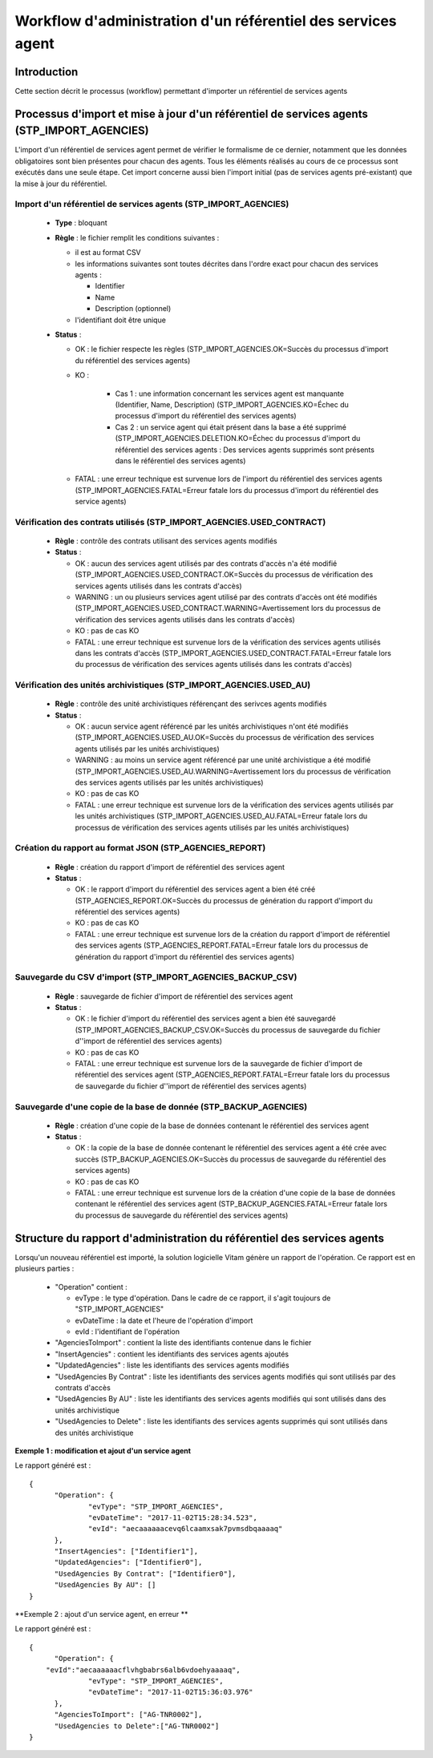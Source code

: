 Workflow d'administration d'un référentiel des services agent
###############################################################

Introduction
============

Cette section décrit le processus (workflow) permettant d'importer un référentiel de services agents

Processus d'import  et mise à jour d'un référentiel de services agents (STP_IMPORT_AGENCIES)
============================================================================================

L'import d'un référentiel de services agent permet de vérifier le formalisme de ce dernier, notamment que les données obligatoires sont bien présentes pour chacun des agents. Tous les éléments réalisés au cours de ce processus sont exécutés dans une seule étape. Cet import concerne aussi bien l'import initial (pas de services agents pré-existant) que la mise à jour du référentiel.


Import d'un référentiel de services agents (STP_IMPORT_AGENCIES)
----------------------------------------------------------------

  + **Type** :  bloquant

  + **Règle** :  le fichier remplit les conditions suivantes :

    * il est au format CSV
    * les informations suivantes sont toutes décrites dans l'ordre exact pour chacun des services agents :

      - Identifier
      - Name
      - Description (optionnel)

    * l'identifiant doit être unique


  + **Status** :

    - OK : le fichier respecte les règles (STP_IMPORT_AGENCIES.OK=Succès du processus d'import du référentiel des services agents)

    - KO :

        - Cas 1 : une information concernant les services agent est manquante (Identifier, Name, Description) (STP_IMPORT_AGENCIES.KO=Échec du processus d'import du référentiel des services agents)
        - Cas 2 : un service agent qui était présent dans la base a été supprimé (STP_IMPORT_AGENCIES.DELETION.KO=Échec du processus d'import du référentiel des services agents : Des services agents supprimés sont présents dans le référentiel des services agents)

    - FATAL : une erreur technique est survenue lors de l'import du référentiel des services agents (STP_IMPORT_AGENCIES.FATAL=Erreur fatale lors du processus d'import du référentiel des service agents)

Vérification des contrats utilisés (STP_IMPORT_AGENCIES.USED_CONTRACT)
----------------------------------------------------------------------

  + **Règle** :  contrôle des contrats utilisant des services agents modifiés

  + **Status** :

    - OK : aucun des services agent utilisés par des contrats d'accès n'a été modifié (STP_IMPORT_AGENCIES.USED_CONTRACT.OK=Succès du processus de vérification des services agents utilisés dans les contrats d'accès)

    - WARNING : un ou plusieurs services agent utilisé par des contrats d'accès ont été modifiés (STP_IMPORT_AGENCIES.USED_CONTRACT.WARNING=Avertissement lors du processus de vérification des services agents utilisés dans les contrats d'accès)

    - KO : pas de cas KO

    - FATAL : une erreur technique est survenue lors de la vérification des services agents utilisés dans les contrats d'accès (STP_IMPORT_AGENCIES.USED_CONTRACT.FATAL=Erreur fatale lors du processus de vérification des services agents utilisés dans les contrats d'accès)

Vérification des unités archivistiques (STP_IMPORT_AGENCIES.USED_AU)
---------------------------------------------------------------------

  + **Règle** :  contrôle des unité archivistiques référençant des serivces agents modifiés

  + **Status** :

    - OK : aucun service agent référencé par les unités archivistiques n'ont été modifiés (STP_IMPORT_AGENCIES.USED_AU.OK=Succès du processus de vérification des services agents utilisés par les unités archivistiques)

    - WARNING : au moins un service agent référencé par une unité archivistique a été modifié (STP_IMPORT_AGENCIES.USED_AU.WARNING=Avertissement lors du processus de vérification des services agents utilisés par les unités archivistiques)

    - KO : pas de cas KO

    - FATAL : une erreur technique est survenue lors de la vérification des services agents utilisés par les unités archivistiques (STP_IMPORT_AGENCIES.USED_AU.FATAL=Erreur fatale lors du processus de vérification des services agents utilisés par les unités archivistiques)

Création du rapport au format JSON (STP_AGENCIES_REPORT)
--------------------------------------------------------

  + **Règle** :  création du rapport d'import de référentiel des services agent

  + **Status** :

    - OK : le rapport d'import du référentiel des services agent a bien été créé (STP_AGENCIES_REPORT.OK=Succès du processus de génération du rapport d'import du référentiel des services agents)

    - KO : pas de cas KO

    - FATAL : une erreur technique est survenue lors de la création du rapport d'import de référentiel des services agents (STP_AGENCIES_REPORT.FATAL=Erreur fatale lors du processus de génération du rapport d'import du référentiel des services agents)

Sauvegarde du CSV d'import (STP_IMPORT_AGENCIES_BACKUP_CSV)
------------------------------------------------------------

  + **Règle** : sauvegarde de fichier d'import de référentiel des services agent

  + **Status** :

    - OK : le fichier d'import du référentiel des services agent a bien été sauvegardé (STP_IMPORT_AGENCIES_BACKUP_CSV.OK=Succès du processus de sauvegarde du fichier d''import de référentiel des services agents)

    - KO : pas de cas KO

    - FATAL : une erreur technique est survenue lors de la sauvegarde de fichier d'import de référentiel des services agent (STP_AGENCIES_REPORT.FATAL=Erreur fatale lors du processus de sauvegarde du fichier d''import de référentiel des services agents)

Sauvegarde d'une copie de la base de donnée (STP_BACKUP_AGENCIES)
------------------------------------------------------------------

  + **Règle** : création d'une copie de la base de données contenant le référentiel des services agent

  + **Status** :

    - OK : la copie de la base de donnée contenant le référentiel des services agent a été crée avec succès (STP_BACKUP_AGENCIES.OK=Succès du processus de sauvegarde du référentiel des services agents)

    - KO : pas de cas KO

    - FATAL : une erreur technique est survenue lors de la création d'une copie de la base de données contenant le référentiel des services agent (STP_BACKUP_AGENCIES.FATAL=Erreur fatale lors du processus de sauvegarde du référentiel des services agents)

Structure du rapport d'administration du référentiel des services agents
========================================================================

Lorsqu'un nouveau référentiel est importé, la solution logicielle Vitam génère un rapport de l'opération. Ce rapport est en plusieurs parties :

  - "Operation" contient :

    * evType : le type d'opération. Dans le cadre de ce rapport, il s'agit toujours de "STP_IMPORT_AGENCIES"
    * evDateTime : la date et l'heure de l'opération d'import
    * evId : l'identifiant de l'opération

  - "AgenciesToImport" : contient la liste des identifiants contenue dans le fichier
  - "InsertAgencies" : contient les identifiants des services agents ajoutés
  - "UpdatedAgencies" : liste les identifiants des services agents modifiés
  - "UsedAgencies By Contrat" : liste les identifiants des services agents modifiés qui sont utilisés par des contrats d'accès
  - "UsedAgencies By AU" : liste les identifiants des services agents modifiés qui sont utilisés dans des unités archivistique
  - "UsedAgencies to Delete" : liste les identifiants des services agents supprimés qui sont utilisés dans des unités archivistique

**Exemple 1 : modification et ajout d'un service agent**

Le rapport généré est :

::

  {
  	"Operation": {
  		"evType": "STP_IMPORT_AGENCIES",
  		"evDateTime": "2017-11-02T15:28:34.523",
  		"evId": "aecaaaaaacevq6lcaamxsak7pvmsdbqaaaaq"
  	},
  	"InsertAgencies": ["Identifier1"],
  	"UpdatedAgencies": ["Identifier0"],
  	"UsedAgencies By Contrat": ["Identifier0"],
  	"UsedAgencies By AU": []
  }


**Exemple 2 : ajout d'un service agent, en erreur **

Le rapport généré est :

::

  {
  	"Operation": {
      "evId":"aecaaaaaacflvhgbabrs6alb6vdoehyaaaaq",
  		"evType": "STP_IMPORT_AGENCIES",
  		"evDateTime": "2017-11-02T15:36:03.976"
  	},
  	"AgenciesToImport": ["AG-TNR0002"],
  	"UsedAgencies to Delete":["AG-TNR0002"]
  }
